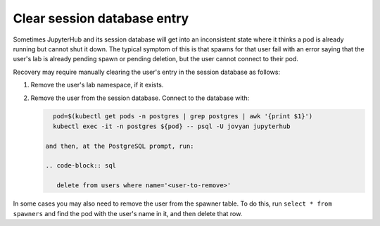 ############################
Clear session database entry
############################

Sometimes JupyterHub and its session database will get into an inconsistent state where it thinks a pod is already running but cannot shut it down.
The typical symptom of this is that spawns for that user fail with an error saying that the user's lab is already pending spawn or pending deletion, but the user cannot connect to their pod.

Recovery may require manually clearing the user's entry in the session database as follows:

#. Remove the user's lab namespace, if it exists.
  
#. Remove the user from the session database.
   Connect to the database with:
  
   .. code-block:: shell

      pod=$(kubectl get pods -n postgres | grep postgres | awk '{print $1}')
      kubectl exec -it -n postgres ${pod} -- psql -U jovyan jupyterhub
	
    and then, at the PostgreSQL prompt, run:

    .. code-block:: sql

       delete from users where name='<user-to-remove>'

In some cases you may also need to remove the user from the spawner table.
To do this, run ``select * from spawners`` and find the pod with the user's name in it, and then delete that row.
